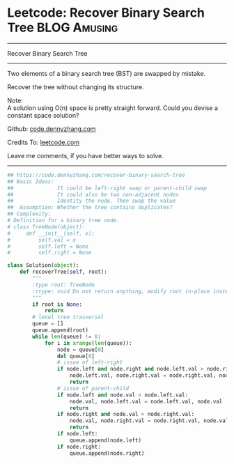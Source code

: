 * Leetcode: Recover Binary Search Tree                                              :BLOG:Amusing:
#+STARTUP: showeverything
#+OPTIONS: toc:nil \n:t ^:nil creator:nil d:nil
:PROPERTIES:
:type:     binarytree, inspiring
:END:
---------------------------------------------------------------------
Recover Binary Search Tree
---------------------------------------------------------------------
Two elements of a binary search tree (BST) are swapped by mistake.

Recover the tree without changing its structure.

Note:
A solution using O(n) space is pretty straight forward. Could you devise a constant space solution?

Github: [[https://github.com/dennyzhang/code.dennyzhang.com/tree/master/problems/recover-binary-search-tree][code.dennyzhang.com]]

Credits To: [[https://leetcode.com/problems/recover-binary-search-tree/description/][leetcode.com]]

Leave me comments, if you have better ways to solve.
---------------------------------------------------------------------
#+BEGIN_SRC python
## https://code.dennyzhang.com/recover-binary-search-tree
## Basic Ideas:
##              It could be left-right swap or parent-child swap
##              It could also be two non-adjacent nodes
##              Identity the node. Then swap the value
##  Assumption: Whether the tree contains duplicates?
## Complexity:
# Definition for a binary tree node.
# class TreeNode(object):
#     def __init__(self, x):
#         self.val = x
#         self.left = None
#         self.right = None

class Solution(object):
    def recoverTree(self, root):
        """
        :type root: TreeNode
        :rtype: void Do not return anything, modify root in-place instead.
        """
        if root is None:
            return
        # level tree trasversal
        queue = []
        queue.append(root)
        while len(queue) != 0:
            for i in xrange(len(queue)):
                node = queue[0]
                del queue[0]
                # issue of left-right
                if node.left and node.right and node.left.val > node.right.val:
                    node.left.val, node.right.val = node.right.val, node.left.val
                    return
                # issue of parent-child
                if node.left and node.val < node.left.val:
                    node.val, node.left.val = node.left.val, node.val
                    return
                if node.right and node.val > node.right.val:
                    node.val, node.right.val = node.right.val, node.val
                    return
                if node.left:
                    queue.append(node.left)
                if node.right:
                    queue.append(node.right)
#+END_SRC

#+BEGIN_HTML
<div style="overflow: hidden;">
<div style="float: left; padding: 5px"> <a href="https://www.linkedin.com/in/dennyzhang001"><img src="https://www.dennyzhang.com/wp-content/uploads/sns/linkedin.png" alt="linkedin" /></a></div>
<div style="float: left; padding: 5px"><a href="https://github.com/dennyzhang"><img src="https://www.dennyzhang.com/wp-content/uploads/sns/github.png" alt="github" /></a></div>
<div style="float: left; padding: 5px"><a href="https://www.dennyzhang.com/slack" target="_blank" rel="nofollow"><img src="https://www.dennyzhang.com/wp-content/uploads/sns/slack.png" alt="slack"/></a></div>
</div>
#+END_HTML

